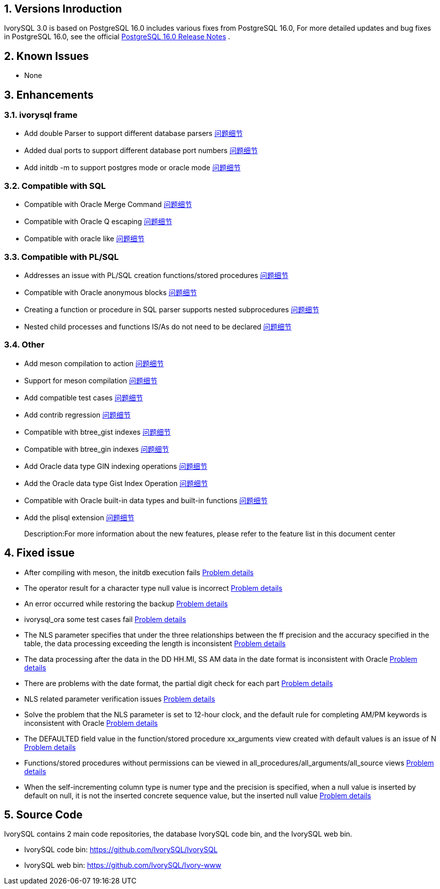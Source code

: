 
:sectnums:
:sectnumlevels: 5


== Versions Inroduction

IvorySQL 3.0 is based on PostgreSQL 16.0 includes various fixes from PostgreSQL 16.0, For more detailed updates and bug fixes in PostgreSQL 16.0, see the official https://www.postgresql.org/docs/release/16/[PostgreSQL 16.0 Release Notes] .

== Known Issues

* None

== Enhancements

=== ivorysql frame

* Add double Parser to support different database parsers https://github.com/IvorySQL/IvorySQL/issues/208[问题细节]
* Added dual ports to support different database port numbers https://github.com/IvorySQL/IvorySQL/issues/200[问题细节]
* Add initdb -m to support postgres mode or oracle mode https://github.com/IvorySQL/IvorySQL/issues/212[问题细节]

=== Compatible with SQL

* Compatible with Oracle Merge Command https://github.com/IvorySQL/IvorySQL/issues/262[问题细节]
* Compatible with Oracle Q escaping  https://github.com/IvorySQL/IvorySQL/issues/293[问题细节]
* Compatible with oracle like https://github.com/IvorySQL/IvorySQL/issues/291[问题细节]

=== Compatible with PL/SQL

* Addresses an issue with PL/SQL creation functions/stored procedures https://github.com/IvorySQL/IvorySQL/issues/477[问题细节]
* Compatible with Oracle anonymous blocks https://github.com/IvorySQL/IvorySQL/issues/304[问题细节]
* Creating a function or procedure in SQL parser supports nested subprocedures https://github.com/IvorySQL/IvorySQL/issues/312[问题细节]
* Nested child processes and functions IS/As do not need to be declared https://github.com/IvorySQL/IvorySQL/issues/303[问题细节]

=== Other
* Add meson compilation to action https://github.com/IvorySQL/IvorySQL/issues/512[问题细节]
* Support for meson compilation https://github.com/IvorySQL/IvorySQL/issues/325[问题细节]
* Add compatible test cases https://github.com/IvorySQL/IvorySQL/issues/479[问题细节]
* Add contrib regression https://github.com/IvorySQL/IvorySQL/issues/452[问题细节]
* Compatible with btree_gist indexes  https://github.com/IvorySQL/IvorySQL/issues/354[问题细节]
* Compatible with btree_gin indexes  https://github.com/IvorySQL/IvorySQL/issues/353[问题细节]
* Add Oracle data type GIN indexing operations  https://github.com/IvorySQL/IvorySQL/issues/347[问题细节]
* Add the Oracle data type Gist Index Operation   https://github.com/IvorySQL/IvorySQL/issues/341[问题细节]
* Compatible with Oracle built-in data types and built-in functions https://github.com/IvorySQL/IvorySQL/issues/239[问题细节]
* Add the plisql extension  https://github.com/IvorySQL/IvorySQL/issues/211[问题细节]

> Description:For more information about the new features, please refer to the feature list in this document center

== Fixed issue

* After compiling with meson, the initdb execution fails https://github.com/IvorySQL/IvorySQL/issues/520[Problem details]
* The operator result for a character type null value is incorrect  https://github.com/IvorySQL/IvorySQL/issues/499[Problem details]
* An error occurred while restoring the backup  https://github.com/IvorySQL/IvorySQL/issues/483[Problem details]
* ivorysql_ora some test cases fail https://github.com/IvorySQL/IvorySQL/issues/461[Problem details]
* The NLS parameter specifies that under the three relationships between the ff precision and the accuracy specified in the table, the data processing exceeding the length is inconsistent https://github.com/IvorySQL/IvorySQL/issues/436[Problem details]
* The data processing after the data in the DD HH.MI, SS AM data in the date format is inconsistent with Oracle  https://github.com/IvorySQL/IvorySQL/issues/435[Problem details]
* There are problems with the date format, the partial digit check for each part   https://github.com/IvorySQL/IvorySQL/issues/434[Problem details]
* NLS related parameter verification issues  https://github.com/IvorySQL/IvorySQL/issues/433[Problem details]
* Solve the problem that the NLS parameter is set to 12-hour clock, and the default rule for completing AM/PM keywords is inconsistent with Oracle  https://github.com/IvorySQL/IvorySQL/issues/405[Problem details]
* The DEFAULTED field value in the function/stored procedure xx_arguments view created with default values is an issue of N https://github.com/IvorySQL/IvorySQL/issues/379[Problem details]
* Functions/stored procedures without permissions can be viewed in all_procedures/all_arguments/all_source views https://github.com/IvorySQL/IvorySQL/issues/378[Problem details]
* When the self-incrementing column type is numer type and the precision is specified, when a null value is inserted by default on null, it is not the inserted concrete sequence value, but the inserted null value  https://github.com/IvorySQL/IvorySQL/issues/386[Problem details]

== Source Code

IvorySQL contains 2 main code repositories, the database IvorySQL code bin, and the IvorySQL web bin.

* IvorySQL code bin: https://github.com/IvorySQL/IvorySQL[https://github.com/IvorySQL/IvorySQL]
* IvorySQL web bin: https://github.com/IvorySQL/Ivory-www[https://github.com/IvorySQL/Ivory-www]


